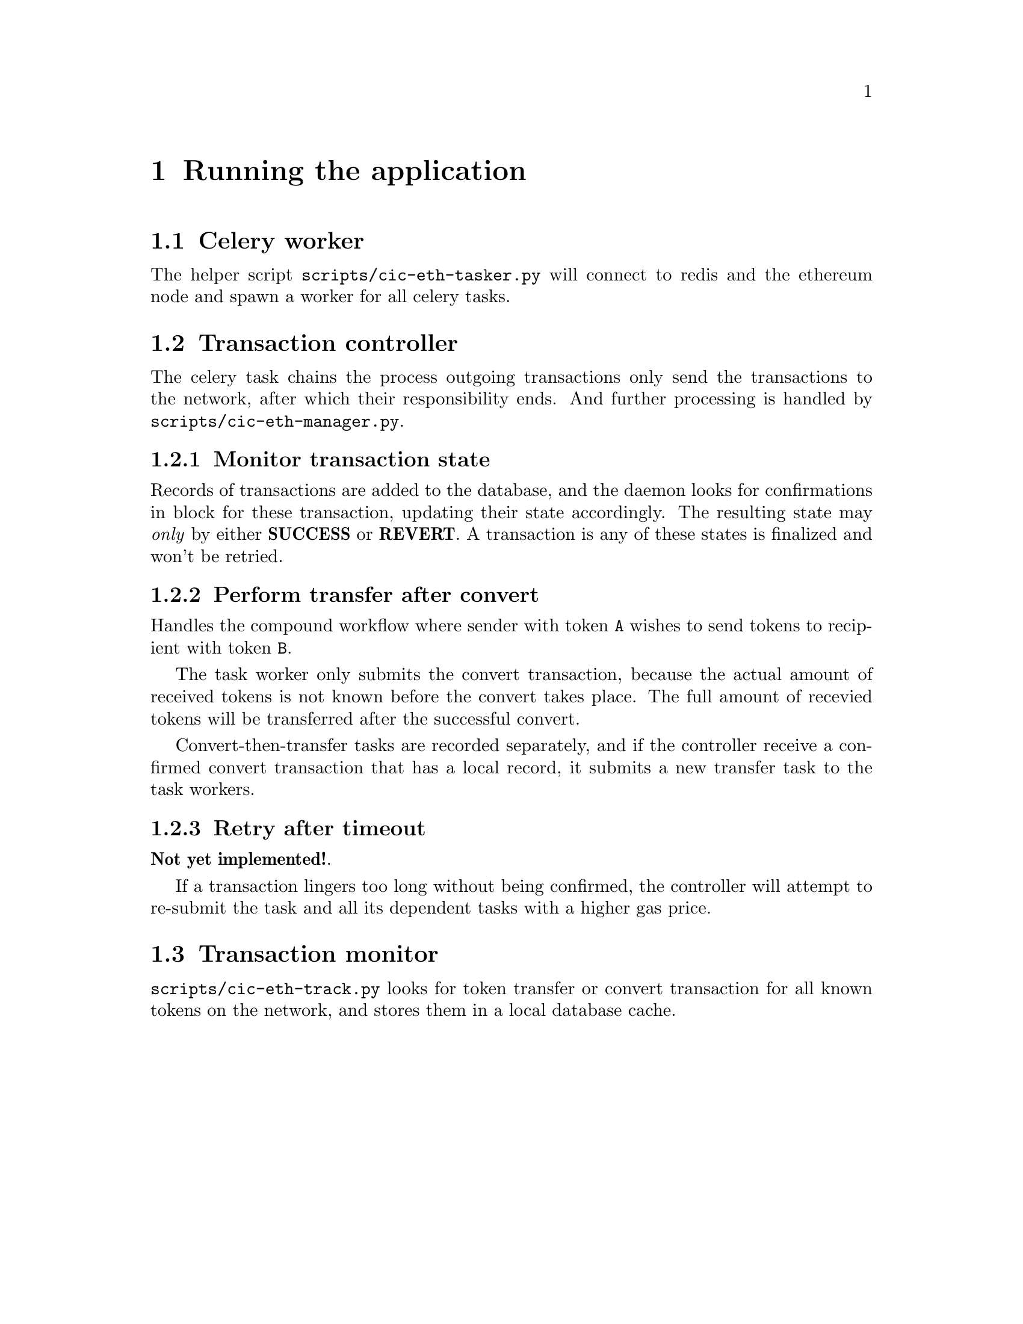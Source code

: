 @node Running the application
@chapter Running the application

@section Celery worker

The helper script @file{scripts/cic-eth-tasker.py} will connect to redis and the ethereum node and spawn a worker for all celery tasks.

@section Transaction controller

The celery task chains the process outgoing transactions only send the transactions to the network, after which their responsibility ends. And further processing is handled by @file{scripts/cic-eth-manager.py}.

@subsection Monitor transaction state

Records of transactions are added to the database, and the daemon looks for confirmations in block for these transaction, updating their state accordingly. The resulting state may @emph{only} by either @strong{SUCCESS} or @strong{REVERT}. A transaction is any of these states is finalized and won't be retried.

@subsection Perform transfer after convert

Handles the compound workflow where sender with token @code{A} wishes to send tokens to recipient with token @code{B}.

The task worker only submits the convert transaction, because the actual amount of received tokens is not known before the convert takes place. The full amount of recevied tokens will be transferred after the successful convert.

Convert-then-transfer tasks are recorded separately, and if the controller receive a confirmed convert transaction that has a local record, it submits a new transfer task to the task workers.

@subsection Retry after timeout

@strong{Not yet implemented!}.

If a transaction lingers too long without being confirmed, the controller will attempt to re-submit the task and all its dependent tasks with a higher gas price.


@section Transaction monitor

@file{scripts/cic-eth-track.py} looks for token transfer or convert transaction for all known tokens on the network, and stores them in a local database cache.

